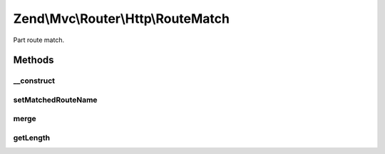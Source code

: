 .. Mvc/Router/Http/RouteMatch.php generated using docpx on 01/30/13 03:32am


Zend\\Mvc\\Router\\Http\\RouteMatch
===================================

Part route match.

Methods
+++++++

__construct
-----------

.. function:: __construct()


    Create a part RouteMatch with given parameters and length.

    :param array: 
    :param integer: 



setMatchedRouteName
-------------------

.. function:: setMatchedRouteName()


    setMatchedRouteName(): defined by BaseRouteMatch.


    :param string: 

    :rtype: RouteMatch 



merge
-----

.. function:: merge()


    Merge parameters from another match.

    :param RouteMatch: 

    :rtype: RouteMatch 



getLength
---------

.. function:: getLength()


    Get the matched path length.

    :rtype: integer 



